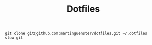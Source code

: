 #+TITLE: Dotfiles
#+BEGIN_SRC 
git clone git@github.com:martinguenster/dotfiles.git ~/.dotfiles
stow git
#+END_SRC


